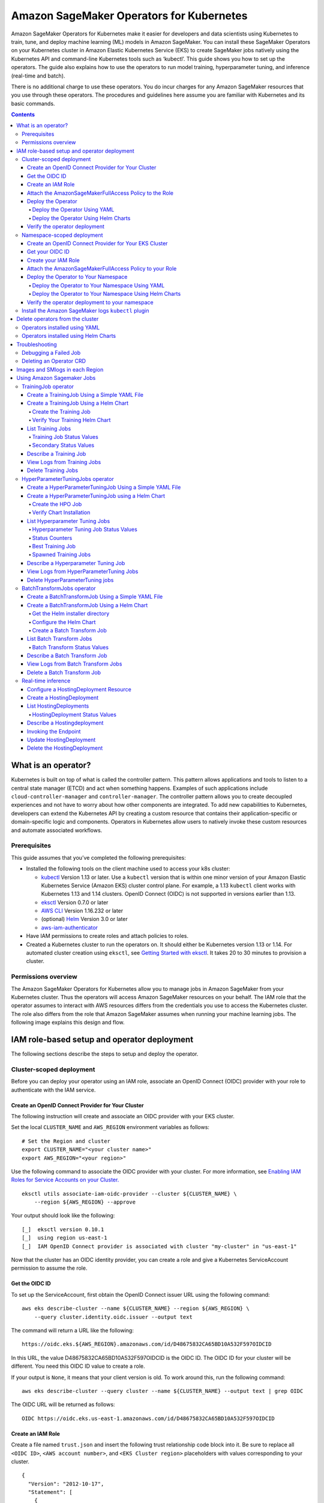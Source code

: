 #########################################
Amazon SageMaker Operators for Kubernetes
#########################################



Amazon SageMaker Operators for Kubernetes make it easier for developers and data scientists using Kubernetes to train, tune, and deploy machine learning (ML) models in Amazon SageMaker. You can install these SageMaker Operators on your Kubernetes cluster in Amazon Elastic Kubernetes Service (EKS) to create SageMaker jobs natively using the Kubernetes API and command-line Kubernetes tools such as ‘kubectl’. This guide shows you how to set up the operators. The guide also explains how to use the operators to run model training, hyperparameter tuning, and inference (real-time and batch).

There is no additional charge to use these operators. You do incur charges
for any Amazon SageMaker resources that you use through these operators. The procedures and guidelines here assume you are familiar with Kubernetes and its basic commands.


.. contents::

What is an operator?
--------------------

Kubernetes is built on top of what is called the controller pattern.
This pattern allows applications and tools to listen to a central state
manager (ETCD) and act when something happens. Examples of such
applications
include \ ``cloud-controller-manager`` and \ ``controller-manager``.
The controller pattern allows you to create decoupled experiences and not
have to worry about how other components are integrated. To add new capabilities to Kubernetes, developers can extend the Kubernetes API by creating a custom resource that contains their application-specific or domain-specific logic and components. Operators in Kubernetes allow users to natively invoke these custom resources and automate associated workflows.

Prerequisites
~~~~~~~~~~~~~

This guide assumes that you’ve
completed the following prerequisites:

-  Installed the following tools on the client machine used to access your k8s cluster:

   -  `kubectl <https://docs.aws.amazon.com/eks/latest/userguide/install-kubectl.html>`__
      Version 1.13 or later. Use a \ ``kubectl`` version that is within
      one minor version of your Amazon Elastic Kubernetes Service
      (Amazon EKS) cluster control plane. For example, a
      1.13 \ ``kubectl`` client works with Kubernetes 1.13 and 1.14
      clusters. OpenID Connect (OIDC) is not supported in versions earlier than 1.13.

   -  `eksctl <https://github.com/weaveworks/eksctl>`__ Version 0.7.0 or
      later

   -  `AWS
      CLI <https://docs.aws.amazon.com/cli/latest/userguide/install-cliv1.html>`__ Version
      1.16.232 or later

   -  (optional) `Helm <https://helm.sh/docs/intro/install/>`__ Version
      3.0 or later

   -  `aws-iam-authenticator <https://docs.aws.amazon.com/eks/latest/userguide/install-aws-iam-authenticator.html>`__ 

-  Have IAM permissions to create roles and attach policies to roles.

-  Created a Kubernetes cluster to run the operators on. It should either be
   Kubernetes version 1.13 or 1.14. For automated cluster
   creation using \ ``eksctl``, see `Getting Started with eksctl <https://docs.aws.amazon.com/eks/latest/userguide/getting-started-eksctl.html>`__.
   It takes 20 to 30 minutes to provision a cluster.

Permissions overview
~~~~~~~~~~~~~~~~~~~~

The Amazon SageMaker Operators for Kubernetes allow you to manage jobs
in Amazon SageMaker from your Kubernetes cluster. Thus the operators
will access Amazon SageMaker resources on your behalf. The
IAM role that the operator assumes to interact with AWS resources differs
from the credentials you use to access the Kubernetes cluster. The
role also differs from the role that Amazon SageMaker assumes when running your machine learning
jobs. The following image explains this design and flow.

.. image:: ./amazon_sagemaker_operators_for_kubernetes_authentication.png

IAM role-based setup and operator deployment
--------------------------------------------

The following sections describe the steps to setup and deploy the
operator.

Cluster-scoped deployment
~~~~~~~~~~~~~~~~~~~~~~~~~

Before you can deploy your operator using an IAM role, associate an OpenID Connect (OIDC) provider with your role to
authenticate with the IAM service.

Create an OpenID Connect Provider for Your Cluster
^^^^^^^^^^^^^^^^^^^^^^^^^^^^^^^^^^^^^^^^^^^^^^^^^^

The following instruction will create and associate an OIDC provider
with your EKS cluster.

Set the local ``CLUSTER_NAME`` and \ ``AWS_REGION`` environment
variables as follows:

::

    # Set the Region and cluster
    export CLUSTER_NAME="<your cluster name>"
    export AWS_REGION="<your region>"

Use the following command to associate the OIDC provider with your
cluster. For more information, see \ `Enabling IAM Roles for Service
Accounts on your
Cluster. <https://docs.aws.amazon.com/eks/latest/userguide/enable-iam-roles-for-service-accounts.html>`__

::

    eksctl utils associate-iam-oidc-provider --cluster ${CLUSTER_NAME} \
        --region ${AWS_REGION} --approve

Your output should look like the following:

::

    [_]  eksctl version 0.10.1
    [_]  using region us-east-1
    [_]  IAM OpenID Connect provider is associated with cluster "my-cluster" in "us-east-1"

Now that the cluster has an OIDC identity provider, you can create a
role and give a Kubernetes ServiceAccount permission to assume the role.

Get the OIDC ID
^^^^^^^^^^^^^^^

To set up the ServiceAccount, first obtain the OpenID Connect issuer URL
using the following command:

::

    aws eks describe-cluster --name ${CLUSTER_NAME} --region ${AWS_REGION} \
        --query cluster.identity.oidc.issuer --output text

The command will return a URL like the following:

::

    https://oidc.eks.${AWS_REGION}.amazonaws.com/id/D48675832CA65BD10A532F597OIDCID

In this URL, the value D48675832CA65BD10A532F597OIDCID is the OIDC ID.
The OIDC ID for your cluster will be different. You need this OIDC ID
value to create a role.

If your output is \ ``None``, it means that your client version is old.
To work around this, run the following command: 

::

    aws eks describe-cluster --query cluster --name ${CLUSTER_NAME} --output text | grep OIDC

The OIDC URL will be returned as follows:

::

    OIDC https://oidc.eks.us-east-1.amazonaws.com/id/D48675832CA65BD10A532F597OIDCID

Create an IAM Role 
^^^^^^^^^^^^^^^^^^^

Create a file named \ ``trust.json``  and insert the following trust
relationship code block into it. Be sure to replace all \ ``<OIDC ID>``, \ ``<AWS account number>``, and \ ``<EKS Cluster region>`` placeholders with values corresponding to your cluster.

::

    {
      "Version": "2012-10-17",
      "Statement": [
        {
          "Effect": "Allow",
          "Principal": {
            "Federated": "arn:aws:iam::<AWS account number>:oidc-provider/oidc.eks.<EKS Cluster region>.amazonaws.com/id/<OIDC ID>"
          },
          "Action": "sts:AssumeRoleWithWebIdentity",
          "Condition": {
            "StringEquals": {
              "oidc.eks.<EKS Cluster region>.amazonaws.com/id/<OIDC ID>:aud": "sts.amazonaws.com",
              "oidc.eks.<EKS Cluster region>.amazonaws.com/id/<OIDC ID>:sub": "system:serviceaccount:sagemaker-k8s-operator-system:sagemaker-k8s-operator-default"
            }
          }
        }
      ]
    }

Run the following command to create a role with the trust
relationship defined in \ ``trust.json``. This role enables the
Amazon EKS cluster to get and refresh credentials from IAM.

::

    aws iam create-role --role-name <role name> --assume-role-policy-document file://trust.json --output=text

Your output should look like the following:

::

    ROLE    arn:aws:iam::123456789012:role/my-role 2019-11-22T21:46:10Z    /       ABCDEFSFODNN7EXAMPLE   my-role
    ASSUMEROLEPOLICYDOCUMENT        2012-10-17
    STATEMENT       sts:AssumeRoleWithWebIdentity   Allow
    STRINGEQUALS    sts.amazonaws.com       system:serviceaccount:sagemaker-k8s-operator-system:sagemaker-k8s-operator-default
    PRINCIPAL       arn:aws:iam::123456789012:oidc-provider/oidc.eks.us-east-1.amazonaws.com/id/

Take note of \ ``ROLE ARN``, you pass this value to your
operator. 

Attach the AmazonSageMakerFullAccess Policy to the Role
^^^^^^^^^^^^^^^^^^^^^^^^^^^^^^^^^^^^^^^^^^^^^^^^^^^^^^^

To give the role access to Amazon SageMaker, attach
the \ `AmazonSageMakerFullAccess <https://console.aws.amazon.com/iam/home?#/policies/arn:aws:iam::aws:policy/AmazonSageMakerFullAccess>`__ policy.
If you want to limit permissions to the operator, you can create your
own custom policy and attach it.

To attach AmazonSageMakerFullAccess, run the following command:

::

    aws iam attach-role-policy --role-name <role name>  --policy-arn arn:aws:iam::aws:policy/AmazonSageMakerFullAccess

The Kubernetes
ServiceAccount \ ``sagemaker-k8s-operator-default`` should
have \ ``AmazonSageMakerFullAccess`` permissions. Confirm this when you
install the operator.

Deploy the Operator
^^^^^^^^^^^^^^^^^^^

When deploying your operator, you can use either a YAML file or Helm
charts. 

Deploy the Operator Using YAML
''''''''''''''''''''''''''''''

This is the simplest way to deploy your operators. The process is as
follows: 

-  Download the installer script using the following command:

   ::

       wget https://raw.githubusercontent.com/aws/amazon-sagemaker-operator-for-k8s/master/release/rolebased/installer.yaml

-  Edit the \ ``installer.yaml`` file to
   replace \ ``eks.amazonaws.com/role-arn``. Replace the ARN here with
   the Amazon Resource Name (ARN) for the OIDC-based role you’ve created. 

-  Use the following command to deploy the cluster:  

   ::

       kubectl apply -f installer.yaml

Deploy the Operator Using Helm Charts
'''''''''''''''''''''''''''''''''''''

Use the provided Helm Chart to install
the operator.


Clone the Helm installer directory using the following command:

::

    git clone https://github.com/aws/amazon-sagemaker-operator-for-k8s.git

Navigate to the
``amazon-sagemaker-operator-for-k8s/hack/charts/installer`` folder. Edit
the \ ``rolebased/values.yaml`` file, which includes high-level parameters for the
Chart. Replace the role ARN here with the Amazon Resource Name (ARN) for the OIDC-based role you’ve
created. 

Install the Helm Chart using the following command:

::

    kubectl create namespace sagemaker-k8s-operator-system
    helm install --namespace sagemaker-k8s-operator-system sagemaker-operator rolebased/


.. warning::
    If you decide to install the operator into a namespace other than the one specified above,
    you will need to adjust the namespace defined in the IAM role ``trust.json`` file to match.

After a moment, the chart will be installed with a randomly generated
name. Verify that the installation succeeded by running the following
command:

::

    helm ls

Your output should look like the following:

::

    NAME                    NAMESPACE                       REVISION        UPDATED                                 STATUS          CHART                           APP VERSION
    sagemaker-operator      sagemaker-k8s-operator-system   1               2019-11-20 23:14:59.6777082 +0000 UTC   deployed        sagemaker-k8s-operator-0.1.0


Verify the operator deployment
^^^^^^^^^^^^^^^^^^^^^^^^^^^^^^
You should be able to see the Amazon SageMaker Custom Resource
Definitions (CRDs) for each operator deployed to your cluster by running
the following command: 

::

    kubectl get crd | grep sagemaker

Your output should look like the following:

::

    batchtransformjobs.sagemaker.aws.amazon.com         2019-11-20T17:12:34Z
    endpointconfigs.sagemaker.aws.amazon.com            2019-11-20T17:12:34Z
    hostingdeployments.sagemaker.aws.amazon.com         2019-11-20T17:12:34Z
    hyperparametertuningjobs.sagemaker.aws.amazon.com   2019-11-20T17:12:34Z
    models.sagemaker.aws.amazon.com                     2019-11-20T17:12:34Z
    trainingjobs.sagemaker.aws.amazon.com               2019-11-20T17:12:34Z

Ensure that the operator pod is running successfully. Use the following
command to list all pods:

::

    kubectl -n sagemaker-k8s-operator-system get pods

You should see a pod
named \ ``sagemaker-k8s-operator-controller-manager-*****`` in the
namespace \ ``sagemaker-k8s-operator-system``  as follows:

::

    NAME                                                         READY   STATUS    RESTARTS   AGE
    sagemaker-k8s-operator-controller-manager-12345678-r8abc     2/2     Running   0          23s

​

Namespace-scoped deployment
~~~~~~~~~~~~~~~~~~~~~~~~~~~

You have the option to install your operator within the scope of an individual Kubernetes namespace. In this mode, the controller will only monitor and reconcile resources with Amazon SageMaker if the resources are created within that namespace. This allows for finer grained control over which controller is managing which resources. This is useful for deploying to multiple AWS accounts or controlling which users have access to particular jobs.

This guide outlines how to install an operator into a particular, predefined namespace. To deploy a controller into a second namespace, follow the guide from beginning to end and change out the namespace in each step.




Create an OpenID Connect Provider for Your EKS Cluster
^^^^^^^^^^^^^^^^^^^^^^^^^^^^^^^^^^^^^^^^^^^^^^^^^^^^^^

The following instruction will create and associate an OIDC provider
with your EKS cluster.

Set the local ``CLUSTER_NAME`` and \ ``AWS_REGION`` environment
variables as follows:

::

    # Set the Region and cluster
    export CLUSTER_NAME="<your cluster name>"
    export AWS_REGION="<your region>"

Use the following command to associate the OIDC provider with your
cluster. For more information, see \ `Enabling IAM Roles for Service
Accounts on your
Cluster. <https://docs.aws.amazon.com/eks/latest/userguide/enable-iam-roles-for-service-accounts.html>`__

::

    eksctl utils associate-iam-oidc-provider --cluster ${CLUSTER_NAME} \
        --region ${AWS_REGION} --approve

Your output should look like the following:

::

    [_]  eksctl version 0.10.1
    [_]  using region us-east-1
    [_]  IAM OpenID Connect provider is associated with cluster "my-cluster" in "us-east-1"

Now that the cluster has an OIDC identity provider, you can create a
role and give a Kubernetes ServiceAccount permission to assume the role.

Get your OIDC ID
^^^^^^^^^^^^^^^^

To set up the ServiceAccount, first obtain the OpenID Connect issuer URL
using the following command:

::

    aws eks describe-cluster --name ${CLUSTER_NAME} --region ${AWS_REGION} \
        --query cluster.identity.oidc.issuer --output text

The command will return a URL like the following:

::

    https://oidc.eks.${AWS_REGION}.amazonaws.com/id/D48675832CA65BD10A532F597OIDCID

In this URL, the value D48675832CA65BD10A532F597OIDCID is the OIDC ID.
The OIDC ID for your cluster will be different. You need this OIDC ID
value to create a role.

If your output is \ ``None``, it means that your client version is old.
To work around this, run the following command: 

::

    aws eks describe-cluster --query cluster --name ${CLUSTER_NAME} --output text | grep OIDC

The OIDC URL will be returned as follows:

::

    OIDC https://oidc.eks.us-east-1.amazonaws.com/id/D48675832CA65BD10A532F597OIDCID

Create your IAM Role 
^^^^^^^^^^^^^^^^^^^^

Create a file named \ ``trust.json``  and insert the following trust
relationship code block into it. Be sure to replace all \ ``<OIDC ID>``, \ ``<AWS account number>``, \ ``<EKS Cluster region>``, and \ ``<Namespace>`` placeholders with values corresponding to your cluster.

::

    {
      "Version": "2012-10-17",
      "Statement": [
        {
          "Effect": "Allow",
          "Principal": {             
            "Federated": "arn:aws:iam::<AWS account number>:oidc-provider/oidc.eks.<EKS Cluster region>.amazonaws.com/id/<OIDC ID>"
          },
          "Action": "sts:AssumeRoleWithWebIdentity",
          "Condition": {
            "StringEquals": {
              "oidc.eks.<EKS Cluster region>.amazonaws.com/id/<OIDC ID>:aud": "sts.amazonaws.com",
              "oidc.eks.<EKS Cluster region>.amazonaws.com/id/<OIDC ID>:sub": "system:serviceaccount:<Namespace>:sagemaker-k8s-operator-default"
            }
          }
        }
      ]
    }

Run the following command to create a role with the trust
relationship defined in \ ``trust.json``. This role enables the
Amazon EKS cluster to get and refresh credentials from IAM.

::

    aws iam create-role --role-name <role name> --assume-role-policy-document file://trust.json --output=text

Your output should look like the following:

::

    ROLE    arn:aws:iam::123456789012:role/my-role 2019-11-22T21:46:10Z    /       ABCDEFSFODNN7EXAMPLE   my-role
    ASSUMEROLEPOLICYDOCUMENT        2012-10-17
    STATEMENT       sts:AssumeRoleWithWebIdentity   Allow
    STRINGEQUALS    sts.amazonaws.com       system:serviceaccount:my-namespace:sagemaker-k8s-operator-default
    PRINCIPAL       arn:aws:iam::123456789012:oidc-provider/oidc.eks.us-east-1.amazonaws.com/id/

Take note of \ ``ROLE ARN``, you pass this value to your
operator. 

Attach the AmazonSageMakerFullAccess Policy to your Role
^^^^^^^^^^^^^^^^^^^^^^^^^^^^^^^^^^^^^^^^^^^^^^^^^^^^^^^^

To give the role access to Amazon SageMaker, attach
the \ `AmazonSageMakerFullAccess <https://console.aws.amazon.com/iam/home?#/policies/arn:aws:iam::aws:policy/AmazonSageMakerFullAccess>`__ policy.
If you want to limit permissions to the operator, you can create your
own custom policy and attach it.

To attach AmazonSageMakerFullAccess, run the following command:

::

    aws iam attach-role-policy --role-name <role name>  --policy-arn arn:aws:iam::aws:policy/AmazonSageMakerFullAccess

The Kubernetes
ServiceAccount \ ``sagemaker-k8s-operator-default`` should
have \ ``AmazonSageMakerFullAccess`` permissions. Confirm this when you
install the operator.

Deploy the Operator to Your Namespace
^^^^^^^^^^^^^^^^^^^^^^^^^^^^^^^^^^^^^

When deploying your operator, you can use either a YAML file or Helm
charts. 

Deploy the Operator to Your Namespace Using YAML
''''''''''''''''''''''''''''''''''''''''''''''''

There are two parts to deploying an operator within the scope of a namespace. The first is the set of CRDs that are installed at a cluster level. These resource definitions only need to be installed once per Kubernetes cluster. The second part is the operator permissions and deployment itself.

If you have not already installed the CRDs into the cluster, apply the CRD installer YAML using the following command:

::

    kubectl apply -f https://raw.githubusercontent.com/aws/amazon-sagemaker-operator-for-k8s/master/release/rolebased/namespaced/crd.yaml
    
To install the operator onto the cluster:

-  Download the operator installer YAML using the following command:

   ::

       wget https://raw.githubusercontent.com/aws/amazon-sagemaker-operator-for-k8s/master/release/rolebased/namespaced/operator.yaml

- Update the installer YAML to place the resources into your specified namespace using the following command:

   ::
   
       sed -i -e 's/PLACEHOLDER-NAMESPACE/<YOUR NAMESPACE>/g' operator.yaml

-  Edit the \ ``operator.yaml`` file to
   place resources into your \ ``eks.amazonaws.com/role-arn``. Replace the ARN here with
   the Amazon Resource Name (ARN) for the OIDC-based role you’ve created. 

-  Use the following command to deploy the cluster:  

   ::

       kubectl apply -f operator.yaml

Deploy the Operator to Your Namespace Using Helm Charts
'''''''''''''''''''''''''''''''''''''''''''''''''''''''

There are two parts needed to deploy an operator within the scope of a namespace. The first is the set of CRDs that are installed at a cluster level. These resource definitions only need to be installed once per Kubernetes cluster. The second part is the operator permissions and deployment itself. When using helm charts you will have to first create the namespace using kubectl.


Clone the Helm installer directory using the following command:

::

    git clone https://github.com/aws/amazon-sagemaker-operator-for-k8s.git

Navigate to the
``amazon-sagemaker-operator-for-k8s/hack/charts/installer/namespaced`` folder. Edit
the \ ``rolebased/values.yaml`` file, which includes high-level parameters for the
Chart. Replace the role ARN here with the Amazon Resource Name (ARN) for the OIDC-based role you’ve
created. 

Install the Helm Chart using the following command:

::

    helm install crds crd_chart/


Create the required namespace and install the operator using the following command:

::

    kubectl create namespace <namespace>
    helm install --n <namespace> op operator_chart/


After a moment, the chart will be installed with a randomly generated
name. Verify that the installation succeeded by running the following
command:

::

    helm ls

Your output should look like the following:

::

    NAME                    NAMESPACE                       REVISION        UPDATED                                 STATUS          CHART                           APP VERSION
    sagemaker-operator      sagemaker-k8s-operator-system   1               2019-11-20 23:14:59.6777082 +0000 UTC   deployed        sagemaker-k8s-operator-0.1.0


Verify the operator deployment to your namespace
^^^^^^^^^^^^^^^^^^^^^^^^^^^^^^^^^^^^^^^^^^^^^^^^
You should be able to see the Amazon SageMaker Custom Resource
Definitions (CRDs) for each operator deployed to your cluster by running
the following command: 

::

    kubectl get crd | grep sagemaker

Your output should look like the following:

::

    batchtransformjobs.sagemaker.aws.amazon.com         2019-11-20T17:12:34Z
    endpointconfigs.sagemaker.aws.amazon.com            2019-11-20T17:12:34Z
    hostingdeployments.sagemaker.aws.amazon.com         2019-11-20T17:12:34Z
    hyperparametertuningjobs.sagemaker.aws.amazon.com   2019-11-20T17:12:34Z
    models.sagemaker.aws.amazon.com                     2019-11-20T17:12:34Z
    trainingjobs.sagemaker.aws.amazon.com               2019-11-20T17:12:34Z

Ensure that the operator pod is running successfully. Use the following
command to list all pods:

::

    kubectl -n sagemaker-k8s-operator-system get pods

You should see a pod
named \ ``sagemaker-k8s-operator-controller-manager-*****`` in the
namespace \ ``sagemaker-k8s-operator-system``  as follows:

::

    NAME                                                         READY   STATUS    RESTARTS   AGE
    sagemaker-k8s-operator-controller-manager-12345678-r8abc     2/2     Running   0          23s

​

Install the Amazon SageMaker logs \ ``kubectl`` plugin
~~~~~~~~~~~~~~~~~~~~~~~~~~~~~~~~~~~~~~~~~~~~~~~~~~~~~~

As part of the Amazon SageMaker Operators for Kubernetes, you can use
the \ ``smlogs`` `plugin <https://kubernetes.io/docs/tasks/extend-kubectl/kubectl-plugins/>`__ for ``kubectl`` .
This enables Amazon SageMaker CloudWatch logs to be streamed
with \ ``kubectl``. \ ``kubectl``\ must be installed onto
your `PATH <http://www.linfo.org/path_env_var.html>`__. The
following commands place the binary in
the \ ``sagemaker-k8s-bin`` directory in your home directory, and add
that directory to your \ ``PATH``.

::

    export os="linux"

    wget https://amazon-sagemaker-operator-for-k8s-us-east-1.s3.amazonaws.com/kubectl-smlogs-plugin/v1/${os}.amd64.tar.gz
    tar xvzf ${os}.amd64.tar.gz

    # Move binaries to a directory in your homedir.
    mkdir ~/sagemaker-k8s-bin
    cp ./kubectl-smlogs.${os}.amd64/kubectl-smlogs ~/sagemaker-k8s-bin/.

    # This line will add the binaries to your PATH in your .bashrc. 

    echo 'export PATH=$PATH:~/sagemaker-k8s-bin' >> ~/.bashrc

    # Source your .bashrc to update environment variables:
    source ~/.bashrc

Use the following command to verify that the \ ``kubectl`` plugin is
installed correctly:

::

    kubectl smlogs

If the \ ``kubectl`` plugin is installed correctly, your output should
look like the following:

::

    View Amazon SageMaker logs via Kubernetes

    Usage:
      smlogs [command]

    Aliases:
      smlogs, SMLogs, Smlogs

    Available Commands:
      BatchTransformJob       View BatchTransformJob logs via Kubernetes
      TrainingJob             View TrainingJob logs via Kubernetes
      help                    Help about any command

    Flags:
      -h, --help   help for smlogs

    Use "smlogs [command] --help" for more information about a command.


Delete operators from the cluster 
----------------------------------

Operators installed using YAML
~~~~~~~~~~~~~~~~~~~~~~~~~~~~~~

To uninstall the operator from your cluster, make sure that all
Amazon SageMaker resources have been deleted from the cluster. Failure
to do so will cause the operator delete operation to hang. Once you have
deleted all Amazon SageMaker jobs, use \ ``kubectl`` to
delete the operator from the cluster. Run the following commands to stop
all jobs and delete the operator from the cluster:

::

    # Delete all Amazon SageMaker jobs from Kubernetes
    kubectl delete --all --all-namespaces hyperparametertuningjob.sagemaker.aws.amazon.com
    kubectl delete --all --all-namespaces trainingjobs.sagemaker.aws.amazon.com
    kubectl delete --all --all-namespaces batchtransformjob.sagemaker.aws.amazon.com
    kubectl delete --all --all-namespaces hostingdeployment.sagemaker.aws.amazon.com

    # Delete the operator and its resources
    kubectl delete -f /installer.yaml

You should see output like the following:

::

    $ kubectl delete --all --all-namespaces trainingjobs.sagemaker.aws.amazon.com
    trainingjobs.sagemaker.aws.amazon.com "xgboost-mnist-from-for-s3" deleted

    $ kubectl delete --all --all-namespaces hyperparametertuningjob.sagemaker.aws.amazon.com
    hyperparametertuningjob.sagemaker.aws.amazon.com "xgboost-mnist-hpo" deleted

    $ kubectl delete --all --all-namespaces batchtransformjob.sagemaker.aws.amazon.com
    batchtransformjob.sagemaker.aws.amazon.com "xgboost-mnist" deleted

    $ kubectl delete --all --all-namespaces hostingdeployment.sagemaker.aws.amazon.com
    hostingdeployment.sagemaker.aws.amazon.com "host-xgboost" deleted

    $ kubectl delete -f raw-yaml/installer.yaml
    namespace "sagemaker-k8s-operator-system" deleted
    customresourcedefinition.apiextensions.k8s.io "batchtransformjobs.sagemaker.aws.amazon.com" deleted
    customresourcedefinition.apiextensions.k8s.io "endpointconfigs.sagemaker.aws.amazon.com" deleted
    customresourcedefinition.apiextensions.k8s.io "hostingdeployments.sagemaker.aws.amazon.com" deleted
    customresourcedefinition.apiextensions.k8s.io "hyperparametertuningjobs.sagemaker.aws.amazon.com" deleted
    customresourcedefinition.apiextensions.k8s.io "models.sagemaker.aws.amazon.com" deleted
    customresourcedefinition.apiextensions.k8s.io "trainingjobs.sagemaker.aws.amazon.com" deleted
    role.rbac.authorization.k8s.io "sagemaker-k8s-operator-leader-election-role" deleted
    clusterrole.rbac.authorization.k8s.io "sagemaker-k8s-operator-manager-role" deleted
    clusterrole.rbac.authorization.k8s.io "sagemaker-k8s-operator-proxy-role" deleted
    rolebinding.rbac.authorization.k8s.io "sagemaker-k8s-operator-leader-election-rolebinding" deleted
    clusterrolebinding.rbac.authorization.k8s.io "sagemaker-k8s-operator-manager-rolebinding" deleted
    clusterrolebinding.rbac.authorization.k8s.io "sagemaker-k8s-operator-proxy-rolebinding" deleted
    service "sagemaker-k8s-operator-controller-manager-metrics-service" deleted
    deployment.apps "sagemaker-k8s-operator-controller-manager" deleted
    secrets "sagemaker-k8s-operator-abcde" deleted

Operators installed using Helm Charts
~~~~~~~~~~~~~~~~~~~~~~~~~~~~~~~~~~~~~

To delete the operator CRDs, first delete all the running jobs. Then
delete the helm chart that was used to deploy the operators using the
following commands: 

::

    # get the helm charts 
    $ helm ls

    # delete the charts
    $ helm delete <chart name>

​

Troubleshooting
---------------

Debugging a Failed Job
~~~~~~~~~~~~~~~~~~~~~~

Check the job status by running:

::

    kubectl get <CRD Type> <job name>

If the job was created in Amazon SageMaker, you can use the following
command to see the \ ``STATUS`` and the ``SageMaker Job Name``: 

::

    kubectl get <crd type> <job name>

-  You can use \ ``smlogs`` to find the cause of the issue using the
   following command: 

   ::

       kubectl smlogs <crd type> <job name>

-  You can also use the \ ``describe`` command to get more details about
   the job using the following command.The output will have
   an \ ``additional`` field that will have more information about the
   status of the job.

   ::

       kubectl describe <crd type> <job name>

If the job was not created in Amazon SageMaker, then use the logs of the
operator’s pod to find the cause of the issue as follows:

::

    $ kubectl get pods -A | grep sagemaker
    # Output: 
    sagemaker-k8s-operator-system   sagemaker-k8s-operator-controller-manager-5cd7df4d74-wh22z   2/2     Running   0          3h33m

    $ kubectl logs -p <pod name> -c manager -n sagemaker-k8s-operator-system

Deleting an Operator CRD
~~~~~~~~~~~~~~~~~~~~~~~~

If deleting a job is stuck, check if the operator is running. If the
operator is not running, then you will have to delete the finalizer
using the following steps:

-  In a new terminal, open the job in an editor using ``kubectl edit``
   as follows: 

   ::

       $ kubectl edit <crd type> <job name>

       # for example for the batchtransformjob xgboost-mnist
       $ kubectl edit batchtransformjobs xgboost-mnist 

-  Edit the job to delete the finalizer by removing the following two
   lines from the file. Save the file and the job should immediately get
   deleted/updated. 

   ::

         finalizers:
         - sagemaker-operator-finalizer

Images and SMlogs in each Region
--------------------------------

The following table lists the available operator images and SMLogs in
each region.

+-------------+---------------------------------------------------------------------------------------------+------------------------------------------------------------------------------------------------------------------------+
| Region      | Controller Image                                                                            | Linux SMLogs                                                                                                           |
+=============+=============================================================================================+========================================================================================================================+
| us-east-1   | ``957583890962.dkr.ecr.us-east-1.amazonaws.com/amazon-sagemaker-operator-for-k8s:v1``       | https://amazon-sagemaker-operator-for-k8s-us-east-1.s3.amazonaws.com/kubectl-smlogs-plugin/v1/linux.amd64.tar.gz       |
+-------------+---------------------------------------------------------------------------------------------+------------------------------------------------------------------------------------------------------------------------+
| us-east-2   | ``922499468684.dkr.ecr.us-east-2.amazonaws.com/amazon-sagemaker-operator-for-k8s:v1``       | https://amazon-sagemaker-operator-for-k8s-us-east-2.s3.amazonaws.com/kubectl-smlogs-plugin/v1/linux.amd64.tar.gz       |
+-------------+---------------------------------------------------------------------------------------------+------------------------------------------------------------------------------------------------------------------------+
| us-west-2   | ``640106867763.dkr.ecr.us-west-2.amazonaws.com/amazon-sagemaker-operator-for-k8s:v1``       | https://amazon-sagemaker-operator-for-k8s-us-west-2.s3.amazonaws.com/kubectl-smlogs-plugin/v1/linux.amd64.tar.gz       |
+-------------+---------------------------------------------------------------------------------------------+------------------------------------------------------------------------------------------------------------------------+
| eu-west-1   | ``613661167059.dkr.ecr.eu-west-1.amazonaws.com/amazon-sagemaker-operator-for-k8s:v1``       | https://amazon-sagemaker-operator-for-k8s-eu-west-1.s3.amazonaws.com/kubectl-smlogs-plugin/v1/linux.amd64.tar.gz       |
+-------------+---------------------------------------------------------------------------------------------+------------------------------------------------------------------------------------------------------------------------+


Using Amazon Sagemaker Jobs
---------------------------

To run a job using the Amazon Sagemaker Operators for Kubernetes, you can either apply
a YAML file or use the supplied Helm charts.

All operator sample jobs in the following tutorials use sample data
taken from a public MNIST dataset. In order to run these samples, download the dataset into your S3 bucket. You can find
the dataset in \ `Download the MNIST
Dataset. <https://docs.aws.amazon.com/sagemaker/latest/dg/ex1-preprocess-data-pull-data.html>`__

.. contents::

TrainingJob operator
~~~~~~~~~~~~~~~~~~~~

Training job operators reconcile your specified training job spec to
Amazon SageMaker by launching it for you in Amazon SageMaker. You can
learn more about Amazon SageMaker training jobs in the Amazon
SageMaker \ `CreateTrainingJob API
documentation <https://docs.aws.amazon.com/sagemaker/latest/dg/API_CreateTrainingJob.html>`__.

Create a TrainingJob Using a Simple YAML File
^^^^^^^^^^^^^^^^^^^^^^^^^^^^^^^^^^^^^^^^^^^^^

Download the sample YAML file for training using the following command: 

::

    wget https://raw.githubusercontent.com/aws/amazon-sagemaker-operator-for-k8s/master/samples/xgboost-mnist-trainingjob.yaml

Edit the ``xgboost-mnist-trainingjob.yaml`` file to replace the ``roleArn`` parameter with your ``<sagemaker-execution-role>``, and ``outputPath`` with your S3 bucket that the Amazon SageMaker
execution role has write access to. The ``roleArn`` must have permissions so that Amazon SageMaker
can access Amazon S3, Amazon CloudWatch, and other services on your 
behalf. For more information on creating an Amazon SageMaker
ExecutionRole, see `Amazon SageMaker
Roles <https://docs.aws.amazon.com/sagemaker/latest/dg/sagemaker-roles.html#sagemaker-roles-createtrainingjob-perms>`__.
Apply the YAML file using the
following command:

::

    kubectl apply -f xgboost-mnist-trainingjob.yaml

Create a TrainingJob Using a Helm Chart
^^^^^^^^^^^^^^^^^^^^^^^^^^^^^^^^^^^^^^^

You can use Helm Charts to run TrainingJobs. 

Clone the github repo to get the source using the following command: 

::

    git clone https://github.com/aws/amazon-sagemaker-operator-for-k8s.git


Navigate to the
\ ``amazon-sagemaker-operator-for-k8s/hack/charts/training-jobs/`` folder
and edit the \ ``values.yaml`` file to replace values
like \ ``rolearn`` and ``outputpath`` with values that correspond to
your account. The RoleARN must have permissions so that Amazon SageMaker
can access Amazon S3, Amazon CloudWatch, and other services on your
behalf. For more information on creating an Amazon SageMaker
ExecutionRole, see \ `Amazon SageMaker
Roles <https://docs.aws.amazon.com/sagemaker/latest/dg/sagemaker-roles.html#sagemaker-roles-createtrainingjob-perms>`__.

Create the Training Job 
''''''''''''''''''''''''

With the roles and S3 buckets replaced with appropriate values
in \ ``values.yaml``, you can create a training job using the following
command:

::

    helm install . --generate-name

Your output should look like the following:

::

    NAME: chart-12345678
    LAST DEPLOYED: Wed Nov 20 23:35:49 2019
    NAMESPACE: default
    STATUS: deployed
    REVISION: 1
    TEST SUITE: None
    NOTES:
    Thanks for installing the sagemaker-k8s-trainingjob.

Verify Your Training Helm Chart
'''''''''''''''''''''''''''''''

To verify that the Helm Chart was created successfully, run:

::

    helm ls

Your output should look like the following:

::

    NAME                    NAMESPACE       REVISION        UPDATED                                 STATUS          CHART                           APP VERSION
    chart-12345678        default         1               2019-11-20 23:35:49.9136092 +0000 UTC   deployed        sagemaker-k8s-trainingjob-0.1.0
    rolebased-12345678    default         1               2019-11-20 23:14:59.6777082 +0000 UTC   deployed        sagemaker-k8s-operator-0.1.0

``helm install`` creates a \ ``TrainingJob`` k8s resource. The operator
launches the actual training job in Amazon SageMaker and updates
the \ ``TrainingJob`` k8s resource to reflect the status of the job in
Amazon SageMaker. You incur charges for Amazon SageMaker resources used
during the duration of your job. You do not incur any charges once your
job completes or stops.

**Note**: Amazon SageMaker does not allow you to update a running
training job. You cannot edit any parameter and re-apply the
file/config. Either change the metadata name or delete the existing job
and create a new one. Similar to existing training job operators like
TFJob in Kubeflow, \ ``update`` is not supported.

List Training Jobs
^^^^^^^^^^^^^^^^^^

Use the following command to list all jobs created using the k8s
operator:

::

    kubectl get TrainingJob

The output listing all jobs should look like the following:

::

    kubectl get trainingjobs
    NAME                        STATUS       SECONDARY-STATUS   CREATION-TIME          SAGEMAKER-JOB-NAME
    xgboost-mnist-from-for-s3   InProgress   Starting           2019-11-20T23:42:35Z   xgboost-mnist-from-for-s3-examplef11eab94e0ed4671d5a8f

A training job continues to be listed after the job has completed or
failed. You can remove a \ ``TrainingJob``  job from the list by
following the Delete a Training Job steps. Jobs that have completed or
stopped do not incur any charges for Amazon SageMaker resources. 

Training Job Status Values
''''''''''''''''''''''''''

The \ ``STATUS`` field can be one of the following values: 

-  ``Completed``

-  ``InProgress``

-  ``Failed``

-  ``Stopped``

-  ``Stopping``

These statuses come directly from the Amazon SageMaker official \ `API
documentation <https://docs.aws.amazon.com/sagemaker/latest/dg/API_DescribeTrainingJob.html#SageMaker-DescribeTrainingJob-response-TrainingJobStatus>`__.

In addition to the official Amazon SageMaker status, it is possible
for \ ``STATUS`` to be \ ``SynchronizingK8sJobWithSageMaker``. This
means that the operator has not yet processed the job.

Secondary Status Values
'''''''''''''''''''''''

The secondary statuses come directly from the Amazon SageMaker
official \ `API
documentation <https://docs.aws.amazon.com/sagemaker/latest/dg/API_DescribeTrainingJob.html#SageMaker-DescribeTrainingJob-response-SecondaryStatus>`__.
They contain more granular information about the status of the job.

Describe a Training Job
^^^^^^^^^^^^^^^^^^^^^^^

You can get more details about the training job by using
the \ ``describe`` kubectl verb. This is typically used for debugging a
problem or checking the parameters of a training job. To get information
about your training job, use the following command:

::

    kubectl describe trainingjob xgboost-mnist-from-for-s3

The output for your training job should look like the following:

::

    Name:         xgboost-mnist-from-for-s3
    Namespace:    default
    Labels:       <none>
    Annotations:  <none>
    API Version:  sagemaker.aws.amazon.com/v1
    Kind:         TrainingJob
    Metadata:
      Creation Timestamp:  2019-11-20T23:42:35Z
      Finalizers:
        sagemaker-operator-finalizer
      Generation:        2
      Resource Version:  23119
      Self Link:         /apis/sagemaker.aws.amazon.com/v1/namespaces/default/trainingjobs/xgboost-mnist-from-for-s3
      UID:               6d7uiui-0bef-11ea-b94e-0ed467example
    Spec:
      Algorithm Specification:
        Training Image:       8256416981234.dkr.ecr.us-east-2.amazonaws.com/xgboost:1
        Training Input Mode:  File
      Hyper Parameters:
        Name:   eta
        Value:  0.2
        Name:   gamma
        Value:  4
        Name:   max_depth
        Value:  5
        Name:   min_child_weight
        Value:  6
        Name:   num_class
        Value:  10
        Name:   num_round
        Value:  10
        Name:   objective
        Value:  multi:softmax
        Name:   silent
        Value:  0
      Input Data Config:
        Channel Name:      train
        Compression Type:  None
        Content Type:      text/csv
        Data Source:
          S 3 Data Source:
            S 3 Data Distribution Type:  FullyReplicated
            S 3 Data Type:               S3Prefix
            S 3 Uri:                     https://s3-us-east-2.amazonaws.com/my-bucket/sagemaker/xgboost-mnist/train/
        Channel Name:                    validation
        Compression Type:                None
        Content Type:                    text/csv
        Data Source:
          S 3 Data Source:
            S 3 Data Distribution Type:  FullyReplicated
            S 3 Data Type:               S3Prefix
            S 3 Uri:                     https://s3-us-east-2.amazonaws.com/my-bucket/sagemaker/xgboost-mnist/validation/
      Output Data Config:
        S 3 Output Path:  s3://my-bucket/sagemaker/xgboost-mnist/xgboost/
      Region:             us-east-2
      Resource Config:
        Instance Count:     1
        Instance Type:      ml.m4.xlarge
        Volume Size In GB:  5
      Role Arn:             arn:aws:iam::12345678910:role/service-role/AmazonSageMaker-ExecutionRole
      Stopping Condition:
        Max Runtime In Seconds:  86400
      Training Job Name:         xgboost-mnist-from-for-s3-6d7fa0af0bef11eab94e0example
    Status:
      Cloud Watch Log URL:           https://us-east-2.console.aws.amazon.com/cloudwatch/home?region=us-east-2#logStream:group=/aws/sagemaker/TrainingJobs;prefix=<example>;streamFilter=typeLogStreamPrefix
      Last Check Time:               2019-11-20T23:44:29Z
      Sage Maker Training Job Name:  xgboost-mnist-from-for-s3-6d7fa0af0bef11eab94eexample
      Secondary Status:              Downloading
      Training Job Status:           InProgress
    Events:                          <none>

View Logs from Training Jobs
^^^^^^^^^^^^^^^^^^^^^^^^^^^^

Use the following command to see the logs from the \ ``kmeans-mnist`` 
training job:

::

    kubectl smlogs trainingjob xgboost-mnist-from-for-s3

Your output will look similar to the following. The logs from instances
are ordered chronologically.

::

    "xgboost-mnist-from-for-s3" has SageMaker TrainingJobName "xgboost-mnist-from-for-s3-123456789" in region "us-east-2", status "InProgress" and secondary status "Starting"
    xgboost-mnist-from-for-s3-6d7fa0af0bef11eab94e0ed46example/algo-1-1574293123 2019-11-20 23:45:24.7 +0000 UTC Arguments: train
    xgboost-mnist-from-for-s3-6d7fa0af0bef11eab94e0ed46example/algo-1-1574293123 2019-11-20 23:45:24.7 +0000 UTC [2019-11-20:23:45:22:INFO] Running standalone xgboost training.
    xgboost-mnist-from-for-s3-6d7fa0af0bef11eab94e0ed46example/algo-1-1574293123 2019-11-20 23:45:24.7 +0000 UTC [2019-11-20:23:45:22:INFO] File size need to be processed in the node: 1122.95mb. Available memory size in the node: 8586.0mb
    xgboost-mnist-from-for-s3-6d7fa0af0bef11eab94e0ed46example/algo-1-1574293123 2019-11-20 23:45:24.7 +0000 UTC [2019-11-20:23:45:22:INFO] Determined delimiter of CSV input is ','
    xgboost-mnist-from-for-s3-6d7fa0af0bef11eab94e0ed46example/algo-1-1574293123 2019-11-20 23:45:24.7 +0000 UTC [23:45:22] S3DistributionType set as FullyReplicated

Delete Training Jobs
^^^^^^^^^^^^^^^^^^^^

Use the following command to stop a training job on Amazon SageMaker:

::

    kubectl delete trainingjob xgboost-mnist-from-for-s3

This command removes the Amazon SageMaker training job from k8s. This
command returns the following output:

::

    trainingjob.sagemaker.aws.amazon.com "xgboost-mnist-from-for-s3" deleted

If the job is still in progress on Amazon SageMaker, the job will stop.
You do not incur any charges for Amazon SageMaker resources after your
job stops or completes. 

**Note**: Amazon SageMaker does not delete training jobs. Stopped jobs
continue to show on the Amazon SageMaker console. The delete command
takes about 2 minutes to clean up the resources from Amazon SageMaker.

HyperParameterTuningJobs operator
~~~~~~~~~~~~~~~~~~~~~~~~~~~~~~~~~

Hyperparameter tuning job operators reconcile your
specified hyperparameter tuning job spec to Amazon SageMaker by
launching it in Amazon SageMaker. You can learn more about Amazon
SageMaker hyperparameter tuning jobs in the Amazon
SageMaker \ `CreateHyperParameterTuningJob API
documentation <https://docs.aws.amazon.com/sagemaker/latest/dg/API_CreateHyperParameterTuningJob.html>`__.

Create a HyperParameterTuningJob Using a Simple YAML File
^^^^^^^^^^^^^^^^^^^^^^^^^^^^^^^^^^^^^^^^^^^^^^^^^^^^^^^^^

Download the sample YAML file for the hyperparameter tuning job using
the following command: 

::

    wget https://raw.githubusercontent.com/aws/amazon-sagemaker-operator-for-k8s/master/samples/xgboost-mnist-hpo.yaml

Edit the \ ``xgboost-mnist-hpo.yaml`` file to replace
the \ ``roleArn`` parameter with your <sagemaker-execution-role>. For
HyperparameterTuningJob to succeed, you must also change
the \ ``s3InputPath``  and \ ``s3OutputPath`` to values that correspond
to your account. Apply the updates YAML file using the following
command:

::

    kubectl apply -f xgboost-mnist-hpo.yaml

Create a HyperParameterTuningJob using a Helm Chart
^^^^^^^^^^^^^^^^^^^^^^^^^^^^^^^^^^^^^^^^^^^^^^^^^^^

You can use Helm Charts to run HyperParameterTuningJobs.

Clone the github repo to get the source using the following command: 

::

    git clone https://github.com/aws/amazon-sagemaker-operator-for-k8s.git


Navigate to the
\ ``amazon-sagemaker-operator-for-k8s/hack/charts/hyperparameter-tuning-jobs/``
folder.

Edit the \ ``values.yaml`` file to replace the \ ``roleArn`` parameter
with your <sagemaker-execution-role>. For HyperparameterTuningJob to
succeed, you must also change the \ ``s3InputPath`` 
and \ ``s3OutputPath`` to values that correspond to your account. 

Create the HPO Job
''''''''''''''''''

With the roles and Amazon S3 paths replaced with appropriate values
in \ ``values.yaml``, you can create a hyperparameter tuning job using
the following command:

::

    helm install . --generate-name

Your output will look similar to the following:

::

    NAME: chart-1574292948
    LAST DEPLOYED: Wed Nov 20 23:35:49 2019
    NAMESPACE: default
    STATUS: deployed
    REVISION: 1
    TEST SUITE: None
    NOTES:
    Thanks for installing the sagemaker-k8s-hyperparametertuningjob.

Verify Chart Installation
'''''''''''''''''''''''''

To verify that the Helm Chart was created successfully, run the
following command:

::

    helm ls

Your output should look like the following:

::

    NAME                    NAMESPACE       REVISION        UPDATED  
    chart-1474292948        default         1               2019-11-20 23:35:49.9136092 +0000 UTC   deployed        sagemaker-k8s-hyperparametertuningjob-0.1.0                               STATUS          CHART                           APP VERSION
    chart-1574292948        default         1               2019-11-20 23:35:49.9136092 +0000 UTC   deployed        sagemaker-k8s-trainingjob-0.1.0
    rolebased-1574291698    default         1               2019-11-20 23:14:59.6777082 +0000 UTC   deployed        sagemaker-k8s-operator-0.1.0

``helm install`` creates a \ ``HyperParameterTuningJob`` k8s resource.
The operator launches the actual hyperparameter optimization job in
Amazon SageMaker and updates the \ ``HyperParameterTuningJob`` k8s
resource to reflect the status of the job in Amazon SageMaker. You incur
charges for Amazon SageMaker resources used during the duration of your
job. You do not incur any charges once your job completes or stops.

**Note**: Amazon SageMaker does not allow you to update a running
hyperparameter tuning job. You cannot edit any parameter and re-apply
the file/config. You must either change the metadata name or delete the
existing job and create a new one. Similar to existing training job
operators like TFJob in Kubeflow, \ ``update`` is not supported.

List Hyperparameter Tuning Jobs
^^^^^^^^^^^^^^^^^^^^^^^^^^^^^^^

Use the following command to list all jobs created using the k8s
operator:

::

    kubectl get hyperparametertuningjob 

Your output will look like the following:

::

    NAME         STATUS      CREATION-TIME          COMPLETED   INPROGRESS   ERRORS   STOPPED   BEST-TRAINING-JOB                               SAGEMAKER-JOB-NAME
    xgboost-mnist-hpo   Completed   2019-10-17T01:15:52Z   10          0            0        0         xgboostha92f5e3cf07b11e9bf6c06d6-009-4c7a123   xgboostha92f5e3cf07b11e9bf6c123

A hyper parameter tuning job will continue to be listed after the job
has completed or failed. You can remove a \ ``hyperparametertuningjob`` 
from the list by following the steps in Delete a Hyper Parameter Tuning
Job. Jobs that have completed or stopped do not incur any charges for
Amazon SageMaker resources. 

Hyperparameter Tuning Job Status Values
'''''''''''''''''''''''''''''''''''''''

The \ ``STATUS`` field can be one of the following values: 

-  ``Completed``

-  ``InProgress``

-  ``Failed``

-  ``Stopped``

-  ``Stopping``

These statuses come directly from the Amazon SageMaker official `API
documentation <https://docs.aws.amazon.com/sagemaker/latest/dg/API_DescribeHyperParameterTuningJob.html#SageMaker-DescribeHyperParameterTuningJob-response-HyperParameterTuningJobStatus>`__.

In addition to the official Amazon SageMaker status, it is possible
for \ ``STATUS`` to be \ ``SynchronizingK8sJobWithSageMaker``. This
means that the operator has not yet processed the job.

Status Counters
'''''''''''''''

The output has several counters,
like \ ``COMPLETED`` and ``INPROGRESS``. These represent how many
training jobs have completed and are in progress, respectively. For more
information about how these are determined,
see \ `TrainingJobStatusCounters <https://docs.aws.amazon.com/sagemaker/latest/dg/API_TrainingJobStatusCounters.html>`__ in
the Amazon SageMaker API documentation. 

Best Training Job
'''''''''''''''''

This column contains the name of the \ ``TrainingJob`` that best
optimized the selected metric.

To see a summary of the tuned hyperparameters, run:

::

    kubectl describe hyperparametertuningjob xgboost-mnist-hpo

To see detailed information about the \ ``TrainingJob``, run:

::

    kubectl describe trainingjobs <job name>


Spawned Training Jobs
'''''''''''''''''''''

You can also track all 10 training jobs in k8s launched by
``HyperparameterTuningJob`` by running the following command:

::

    kubectl get trainingjobs

Describe a Hyperparameter Tuning Job
^^^^^^^^^^^^^^^^^^^^^^^^^^^^^^^^^^^^

You can obtain debugging details using the \ ``describe`` kubectl verb
by running the following command. 

::

    kubectl describe hyperparametertuningjob xgboost-mnist-hpo

In addition to information about the tuning job, the Amazon SageMaker
Operator for Kubernetes also exposes the `best training
job <https://docs.aws.amazon.com/sagemaker/latest/dg/automatic-model-tuning-monitor.html#automatic-model-tuning-best-training-job>`__\  found
by the hyperparameter tuning job in the \ ``describe`` output as
follows:

::

    Name:         xgboost-mnist-hpo
    Namespace:    default
    Labels:       <none>
    Annotations:  kubectl.kubernetes.io/last-applied-configuration:
                    {"apiVersion":"sagemaker.aws.amazon.com/v1","kind":"HyperparameterTuningJob","metadata":{"annotations":{},"name":"xgboost-mnist-hpo","namespace":...
    API Version:  sagemaker.aws.amazon.com/v1
    Kind:         HyperparameterTuningJob
    Metadata:
      Creation Timestamp:  2019-10-17T01:15:52Z
      Finalizers:
        sagemaker-operator-finalizer
      Generation:        2
      Resource Version:  8167
      Self Link:         /apis/sagemaker.aws.amazon.com/v1/namespaces/default/hyperparametertuningjobs/xgboost-mnist-hpo
      UID:               a92f5e3c-f07b-11e9-bf6c-06d6f303uidu
    Spec:
      Hyper Parameter Tuning Job Config:
        Hyper Parameter Tuning Job Objective:
          Metric Name:  validation:error
          Type:         Minimize
        Parameter Ranges:
          Integer Parameter Ranges:
            Max Value:     20
            Min Value:     10
            Name:          num_round
            Scaling Type:  Linear
        Resource Limits:
          Max Number Of Training Jobs:     10
          Max Parallel Training Jobs:      10
        Strategy:                          Bayesian
        Training Job Early Stopping Type:  Off
      Hyper Parameter Tuning Job Name:     xgboostha92f5e3cf07b11e9bf6c06d6
      Region:                              us-east-2
      Training Job Definition:
        Algorithm Specification:
          Training Image:       12345678910.dkr.ecr.us-east-2.amazonaws.com/xgboost:1
          Training Input Mode:  File
        Input Data Config:
          Channel Name:  train
          Content Type:  text/csv
          Data Source:
            s3DataSource:
              s3DataDistributionType:  FullyReplicated
              s3DataType:              S3Prefix
              s3Uri:                   https://s3-us-east-2.amazonaws.com/my-bucket/sagemaker/xgboost-mnist/train/
          Channel Name:                validation
          Content Type:                text/csv
          Data Source:
            s3DataSource:
              s3DataDistributionType:  FullyReplicated
              s3DataType:              S3Prefix
              s3Uri:                   https://s3-us-east-2.amazonaws.com/my-bucket/sagemaker/xgboost-mnist/validation/
        Output Data Config:
          s3OutputPath:  https://s3-us-east-2.amazonaws.com/my-bucket/sagemaker/xgboost-mnist/xgboost
        Resource Config:
          Instance Count:     1
          Instance Type:      ml.m4.xlarge
          Volume Size In GB:  5
        Role Arn:             arn:aws:iam::123456789012:role/service-role/AmazonSageMaker-ExecutionRole
        Static Hyper Parameters:
          Name:   base_score
          Value:  0.5
          Name:   booster
          Value:  gbtree
          Name:   csv_weights
          Value:  0
          Name:   dsplit
          Value:  row
          Name:   grow_policy
          Value:  depthwise
          Name:   lambda_bias
          Value:  0.0
          Name:   max_bin
          Value:  256
          Name:   max_leaves
          Value:  0
          Name:   normalize_type
          Value:  tree
          Name:   objective
          Value:  reg:linear
          Name:   one_drop
          Value:  0
          Name:   prob_buffer_row
          Value:  1.0
          Name:   process_type
          Value:  default
          Name:   rate_drop
          Value:  0.0
          Name:   refresh_leaf
          Value:  1
          Name:   sample_type
          Value:  uniform
          Name:   scale_pos_weight
          Value:  1.0
          Name:   silent
          Value:  0
          Name:   sketch_eps
          Value:  0.03
          Name:   skip_drop
          Value:  0.0
          Name:   tree_method
          Value:  auto
          Name:   tweedie_variance_power
          Value:  1.5
        Stopping Condition:
          Max Runtime In Seconds:  86400
    Status:
      Best Training Job:
        Creation Time:  2019-10-17T01:16:14Z
        Final Hyper Parameter Tuning Job Objective Metric:
          Metric Name:        validation:error
          Value:              
        Objective Status:     Succeeded
        Training End Time:    2019-10-17T01:20:24Z
        Training Job Arn:     arn:aws:sagemaker:us-east-2:123456789012:training-job/xgboostha92f5e3cf07b11e9bf6c06d6-009-4sample
        Training Job Name:    xgboostha92f5e3cf07b11e9bf6c06d6-009-4c7a3059
        Training Job Status:  Completed
        Training Start Time:  2019-10-17T01:18:35Z
        Tuned Hyper Parameters:
          Name:                                    num_round
          Value:                                   18
      Hyper Parameter Tuning Job Status:           Completed
      Last Check Time:                             2019-10-17T01:21:01Z
      Sage Maker Hyper Parameter Tuning Job Name:  xgboostha92f5e3cf07b11e9bf6c06d6
      Training Job Status Counters:
        Completed:            10
        In Progress:          0
        Non Retryable Error:  0
        Retryable Error:      0
        Stopped:              0
        Total Error:          0
    Events:                   <none>

View Logs from HyperParameterTuning Jobs
^^^^^^^^^^^^^^^^^^^^^^^^^^^^^^^^^^^^^^^^

Hyperparameter tuning jobs do not have logs, but all training jobs
launched by them do have logs. These logs can be accessed as if they
were a normal training job. For more information, see View Logs from
Training Jobs.

Delete HyperParameterTuning jobs
^^^^^^^^^^^^^^^^^^^^^^^^^^^^^^^^

Use the following command to stop a hyperparameter job in
Amazon SageMaker. 

::

    kubectl delete hyperparametertuningjob xgboost-mnist-hpo

This command removes the hyperparameter tuning job and associated
training jobs from your Kubernetes cluster, as well as stops them in
Amazon SageMaker. Jobs that have stopped or completed do not incur any
charges for Amazon SageMaker resources.  Amazon SageMaker does not
delete hyperparameter tuning jobs. Stopped jobs continue to show on the
Amazon SageMaker Console. 

Your output should look like the following:  

::

    hyperparametertuningjob.sagemaker.aws.amazon.com "xgboost-mnist-hpo" deleted

**Note**:  The delete command takes about 2 minutes to clean up the
resources from Amazon SageMaker.

BatchTransformJobs operator
~~~~~~~~~~~~~~~~~~~~~~~~~~~

Batch transform job operators reconcile your specified batch transform
job spec to Amazon SageMaker by launching it in Amazon SageMaker. You
can learn more about Amazon SageMaker batch transform job in the Amazon
SageMaker \ `CreateTransformJob API
documentation <https://docs.aws.amazon.com/sagemaker/latest/dg/API_CreateTransformJob.html>`__.

Create a BatchTransformJob Using a Simple YAML File
^^^^^^^^^^^^^^^^^^^^^^^^^^^^^^^^^^^^^^^^^^^^^^^^^^^

Download the sample YAML file for the batch transform job using the
following command: 

::

    wget https://raw.githubusercontent.com/aws/amazon-sagemaker-operator-for-k8s/master/samples/xgboost-mnist-batchtransform.yaml

Edit the file \ ``xgboost-mnist-batchtransform.yaml`` to change
necessary parameters to replace the \ ``inputdataconfig``  with your
input data and \ ``s3OutputPath`` with your S3 buckets that the Amazon
SageMaker execution role has write access to.  

Apply the YAML file using the following command:

::

    kubectl apply -f xgboost-mnist-batchtransform.yaml

Create a BatchTransformJob Using a Helm Chart
^^^^^^^^^^^^^^^^^^^^^^^^^^^^^^^^^^^^^^^^^^^^^

You can use Helm Charts to run batch transform jobs.

Get the Helm installer directory
''''''''''''''''''''''''''''''''

Clone the github repo to get the source using the following command: 

::

    git clone https://github.com/aws/amazon-sagemaker-operator-for-k8s.git

Configure the Helm Chart
''''''''''''''''''''''''

Navigate to the
``amazon-sagemaker-operator-for-k8s/hack/charts/batch-transform-jobs/``
folder. 

Edit the \ ``values.yaml`` file to replace the \ ``inputdataconfig`` 
with your input data and outputPath with your S3 buckets that the Amazon
SageMaker execution role has write access to. 

Create a Batch Transform Job
''''''''''''''''''''''''''''

Use the following command to create a batch transform job:

::

    helm install . --generate-name

Your output should look like the following:

::

    NAME: chart-1574292948
    LAST DEPLOYED: Wed Nov 20 23:35:49 2019
    NAMESPACE: default
    STATUS: deployed
    REVISION: 1
    TEST SUITE: None
    NOTES:
    Thanks for installing the sagemaker-k8s-batch-transform-job.

To verify that the Helm Chart was created successfully, run the
following command:

::

    helm ls
    NAME                    NAMESPACE       REVISION        UPDATED                                 STATUS          CHART                           APP VERSION
    chart-1474292948        default         1               2019-11-20 23:35:49.9136092 +0000 UTC   deployed        sagemaker-k8s-batchtransformjob-0.1.0
    chart-1474292948        default         1               2019-11-20 23:35:49.9136092 +0000 UTC   deployed        sagemaker-k8s-hyperparametertuningjob-0.1.0
    chart-1574292948        default         1               2019-11-20 23:35:49.9136092 +0000 UTC   deployed        sagemaker-k8s-trainingjob-0.1.0
    rolebased-1574291698    default         1               2019-11-20 23:14:59.6777082 +0000 UTC   deployed        sagemaker-k8s-operator-0.1.0

The previous command creates a \ ``BatchTransformJob`` k8s resource. The
operator launches the actual transform job in Amazon SageMaker and
updates the \ ``BatchTransformJob`` k8s resource to reflect the status
of the job in Amazon SageMaker. You incur charges for Amazon SageMaker
resources used during the duration of your job. You do not incur any
charges once your job completes or stops.

**Note**: Amazon SageMaker does not allow you to update a running batch
transform job. You cannot edit any parameter and re-apply the
file/config. You must either change the metadata name or delete the
existing job and create a new one. Similar to existing training job
operators like TFJob in Kubeflow, \ ``update`` is not supported.

List Batch Transform Jobs
^^^^^^^^^^^^^^^^^^^^^^^^^

Use the following command to list all jobs created using the k8s
operator:

::

     kubectl get batchtransformjob 

Your output should look like the following:

::

    NAME                                STATUS      CREATION-TIME          SAGEMAKER-JOB-NAME
    xgboost-mnist-batch-transform       Completed   2019-11-18T03:44:00Z   xgboost-mnist-a88fb19809b511eaac440aa8axgboost

A batch transform job will continue to be listed after the job has
completed or failed. You can remove a \ ``hyperparametertuningjob`` 
from the list by following the Delete a Batch Transform Job steps. Jobs
that have completed or stopped do not incur any charges for
Amazon SageMaker resources. 

Batch Transform Status Values
'''''''''''''''''''''''''''''

The \ ``STATUS`` field can be one of the following values: 

-  ``Completed``

-  ``InProgress``

-  ``Failed``

-  ``Stopped``

-  ``Stopping``

These statuses come directly from the Amazon SageMaker official `API
documentation <https://docs.aws.amazon.com/sagemaker/latest/dg/API_DescribeHyperParameterTuningJob.html#SageMaker-DescribeHyperParameterTuningJob-response-HyperParameterTuningJobStatus>`__.

In addition to the official Amazon SageMaker status, it is possible
for \ ``STATUS`` to be \ ``SynchronizingK8sJobWithSageMaker``. This
means that the operator has not yet processed the job and will get to it
soon.

Describe a Batch Transform Job
^^^^^^^^^^^^^^^^^^^^^^^^^^^^^^

You can obtain debugging details using the \ ``describe`` kubectl verb
by running the following command. 

::

    kubectl describe batchtransformjob xgboost-mnist-batch-transform

Your output should look like the following:

::

    Name:         xgboost-mnist-batch-transform
    Namespace:    default
    Labels:       <none>
    Annotations:  kubectl.kubernetes.io/last-applied-configuration:
                    {"apiVersion":"sagemaker.aws.amazon.com/v1","kind":"BatchTransformJob","metadata":{"annotations":{},"name":"xgboost-mnist","namespace"...
    API Version:  sagemaker.aws.amazon.com/v1
    Kind:         BatchTransformJob
    Metadata:
      Creation Timestamp:  2019-11-18T03:44:00Z
      Finalizers:
        sagemaker-operator-finalizer
      Generation:        2
      Resource Version:  21990924
      Self Link:         /apis/sagemaker.aws.amazon.com/v1/namespaces/default/batchtransformjobs/xgboost-mnist
      UID:               a88fb198-09b5-11ea-ac44-0aa8a9UIDNUM
    Spec:
      Model Name:  TrainingJob-20190814SMJOb-IKEB
      Region:      us-east-1
      Transform Input:
        Content Type:  text/csv
        Data Source:
          S 3 Data Source:
            S 3 Data Type:  S3Prefix
            S 3 Uri:        s3://my-bucket/mnist_kmeans_example/input
      Transform Job Name:   xgboost-mnist-a88fb19809b511eaac440aa8a9SMJOB
      Transform Output:
        S 3 Output Path:  s3://my-bucket/mnist_kmeans_example/output
      Transform Resources:
        Instance Count:  1
        Instance Type:   ml.m4.xlarge
    Status:
      Last Check Time:                2019-11-19T22:50:40Z
      Sage Maker Transform Job Name:  xgboost-mnist-a88fb19809b511eaac440aaSMJOB
      Transform Job Status:           Completed
    Events:                           <none>

View Logs from Batch Transform Jobs
^^^^^^^^^^^^^^^^^^^^^^^^^^^^^^^^^^^

Use the following command to see the logs from the \ ``xgboost-mnist`` 
batch transform job:

::

    kubectl smlogs batchtransformjob xgboost-mnist-batch-transform

Delete a Batch Transform Job
^^^^^^^^^^^^^^^^^^^^^^^^^^^^

Use the following command to stop a batch transform job in
Amazon SageMaker. 

::

    kubectl delete batchTransformJob xgboost-mnist-batch-transform

Your output will look like the following:

::

    batchtransformjob.sagemaker.aws.amazon.com "xgboost-mnist" deleted

This command removes the batch transform job from your Kubernetes
cluster, as well as stops them in Amazon SageMaker. Jobs that have
stopped or completed do not incur any charges for Amazon SageMaker
resources. Delete takes about 2 minutes to clean up the resources from
Amazon SageMaker.

**Note**: Amazon SageMaker does not delete batch transform jobs. Stopped
jobs continue to show on the Amazon SageMaker console. 

Real-time inference
~~~~~~~~~~~~~~~~~~~

HostingDeployments support creating and deleting an endpoint, as well as
updating an existing endpoint. The hosting deployment operator
reconciles your specified hosting deployment job spec to Amazon
SageMaker by creating models, endpoint-configs and endpoints in Amazon
SageMaker. You can learn more about Amazon SageMaker inference in the
Amazon SageMaker \ `CreateEndpoint API
documentaiton <https://docs.aws.amazon.com/sagemaker/latest/dg/API_CreateEndpoint.html>`__.

Configure a HostingDeployment Resource
^^^^^^^^^^^^^^^^^^^^^^^^^^^^^^^^^^^^^^

Download the sample YAML file for the hosting deployment job using the
following command: 

::

    wget https://raw.githubusercontent.com/aws/amazon-sagemaker-operator-for-k8s/master/samples/xgboost-mnist-hostingdeployment.yaml

The ``xgboost-mnist-hostingdeployment.yaml`` file has the following components that can be edited as required:

-  ProductionVariants. A production variant is a set of instances
   serving a single model. Amazon SageMaker will load-balance between
   all production variants according to set weights.

-  Models. A model is the containers and execution role ARN necessary to
   serve a model. It requires at least a single container.

-  Containers. A container specifies the dataset and serving image. If
   you are using your own custom algorithm instead of an algorithm
   provided by Amazon SageMaker, the inference code must meet Amazon
   SageMaker requirements. For more information, see `Using Your Own
   Algorithms with Amazon
   SageMaker <https://docs.aws.amazon.com/sagemaker/latest/dg/your-algorithms.html>`__.

Create a HostingDeployment
^^^^^^^^^^^^^^^^^^^^^^^^^^

To create a HostingDeployment, use \ ``kubectl`` to apply the
file \ ``hosting.yaml`` with the following command:

::

    kubectl apply -f hosting.yaml

Amazon SageMaker create an endpoint with the specified
configuration. You incur charges for Amazon SageMaker resources used
during the lifetime of your endpoint. You do not incur any charges once
your endpoint is deleted.

The creation process will take approximately 10 minutes.

List HostingDeployments
^^^^^^^^^^^^^^^^^^^^^^^

To verify that the HostingDeployment was created, use the following
command:

::

    kubectl get hostingdeployments

Your output should look like the following:

::

    NAME           STATUS     SAGEMAKER-ENDPOINT-NAME
    host-xgboost   Creating   host-xgboost-def0e83e0d5f11eaaa450aSMLOGS

HostingDeployment Status Values
'''''''''''''''''''''''''''''''

The status field can be one of several values:

-  ``SynchronizingK8sJobWithSageMaker``: The operator is preparing to
   create the endpoint.

-  ``ReconcilingEndpoint``: The operator is creating, updating, or
   deleting endpoint resources. If the HostingDeployment remains in this
   state, use \ ``kubectl describe`` to see the reason in the
   ``Additional`` field.

-  ``OutOfService``: Endpoint is not available to take incoming
   requests.

-  ``Creating``:
   `CreateEndpoint <https://docs.aws.amazon.com/sagemaker/latest/dg/API_CreateEndpoint.html>`__
   is executing.

-  ``Updating``:
   `UpdateEndpoint <https://docs.aws.amazon.com/sagemaker/latest/dg/API_UpdateEndpoint.html>`__
   or
   `UpdateEndpointWeightsAndCapacities <https://docs.aws.amazon.com/sagemaker/latest/dg/API_UpdateEndpointWeightsAndCapacities.html>`__
   is executing.

-  ``SystemUpdating``: Endpoint is undergoing maintenance and cannot be
   updated or deleted or re-scaled until it has completed. This
   maintenance operation does not change any customer-specified values
   such as VPC config, KMS encryption, model, instance type, or instance
   count.

-  ``RollingBack``: Endpoint fails to scale up or down or change its
   variant weight and is in the process of rolling back to its previous
   configuration. Once the rollback completes, endpoint returns to an
   ``InService`` status. This transitional status only applies to an
   endpoint that has autoscaling enabled and is undergoing variant
   weight or capacity changes as part of an
   `UpdateEndpointWeightsAndCapacities <https://docs.aws.amazon.com/sagemaker/latest/dg/API_UpdateEndpointWeightsAndCapacities.html>`__
   call or when the
   `UpdateEndpointWeightsAndCapacities <https://docs.aws.amazon.com/sagemaker/latest/dg/API_UpdateEndpointWeightsAndCapacities.html>`__
   operation is called explicitly.

-  ``InService``: Endpoint is available to process incoming requests.

-  ``Deleting``:
   `DeleteEndpoint <https://docs.aws.amazon.com/sagemaker/latest/dg/API_DeleteEndpoint.html>`__
   is executing.

-  ``Failed``: Endpoint could not be created, updated, or re-scaled. Use
   `DescribeEndpoint:FailureReason <https://docs.aws.amazon.com/sagemaker/latest/dg/API_DescribeEndpoint.html#SageMaker-DescribeEndpoint-response-FailureReason>`__
   for information about the failure.
   `DeleteEndpoint <https://docs.aws.amazon.com/sagemaker/latest/dg/API_DeleteEndpoint.html>`__
   is the only operation that can be performed on a failed endpoint.

Describe a Hostingdeployment
^^^^^^^^^^^^^^^^^^^^^^^^^^^^

You can obtain debugging details using the \ ``describe`` kubectl verb
by running the following command. 

::

    kubectl describe hostingdeployment

Your output should look like the following:

::

    Name:         host-xgboost
    Namespace:    default
    Labels:       <none>
    Annotations:  kubectl.kubernetes.io/last-applied-configuration:
                    {"apiVersion":"sagemaker.aws.amazon.com/v1","kind":"HostingDeployment","metadata":{"annotations":{},"name":"host-xgboost","namespace":"def..."
    API Version:  sagemaker.aws.amazon.com/v1
    Kind:         HostingDeployment
    Metadata:
      Creation Timestamp:  2019-11-22T19:40:00Z
      Finalizers:
        sagemaker-operator-finalizer
      Generation:        1
      Resource Version:  4258134
      Self Link:         /apis/sagemaker.aws.amazon.com/v1/namespaces/default/hostingdeployments/host-xgboost
      UID:               def0e83e-0d5f-11ea-aa45-0a3507uiduid
    Spec:
      Containers:
        Container Hostname:  xgboost
        Image:               123456789012.dkr.ecr.us-east-2.amazonaws.com/xgboost:latest
        Model Data URL:      s3://my-bucket/inference/xgboost-mnist/model.tar.gz
      Models:
        Containers:
          xgboost
        Execution Role Arn:  arn:aws:iam::123456789012:role/service-role/AmazonSageMaker-ExecutionRole
        Name:                xgboost-model
        Primary Container:   xgboost
      Production Variants:
        Initial Instance Count:  1
        Instance Type:           ml.c5.large
        Model Name:              xgboost-model
        Variant Name:            all-traffic
      Region:                    us-east-2
    Status:
      Creation Time:         2019-11-22T19:40:04Z
      Endpoint Arn:          arn:aws:sagemaker:us-east-2:123456789012:endpoint/host-xgboost-def0e83e0d5f11eaaaexample
      Endpoint Config Name:  host-xgboost-1-def0e83e0d5f11e-e08f6c510d5f11eaaa450aexample
      Endpoint Name:         host-xgboost-def0e83e0d5f11eaaa450a350733ba06
      Endpoint Status:       Creating
      Endpoint URL:          https://runtime.sagemaker.us-east-2.amazonaws.com/endpoints/host-xgboost-def0e83e0d5f11eaaaexample/invocations
      Last Check Time:       2019-11-22T19:43:57Z
      Last Modified Time:    2019-11-22T19:40:04Z
      Model Names:
        Name:   xgboost-model
        Value:  xgboost-model-1-def0e83e0d5f11-df5cc9fd0d5f11eaaa450aexample
    Events:     <none>

The status field provides more information using the following fields:

-  ``Additional``: Additional information about the status of the
   hosting deployment. This field is optional and only gets populated in
   case of error.

-  ``Creation Time``: When the endpoint was created in Amazon SageMaker.

-  ``Endpoint ARN``: The Amazon SageMaker endpoint ARN.

-  ``Endpoint Config Name``: The Amazon SageMaker name of the endpoint
   configuration.

-  ``Endpoint Name``: The Amazon SageMaker name of the endpoint.

-  ``Endpoint Status``: The Status of the endpoint.

-  ``Endpoint URL``: The HTTPS URL that can be used to access the
   endpoint. For more information, see \ `Deploy a Model on Amazon
   SageMaker Hosting
   Services <https://docs.aws.amazon.com/sagemaker/latest/dg/how-it-works-hosting.html>`__.

-  ``FailureReason``: If a create, update, or delete command fails, the
   cause will be shown here.

-  ``Last Check Time``: The last time the operator checked the status of
   the endpoint.

-  ``Last Modified Time``: The last time the endpoint was modified.

-  ``Model Names``: A key-value pair of HostingDeployment model names to
   Amazon SageMaker model names.

Invoking the Endpoint
^^^^^^^^^^^^^^^^^^^^^

Once the endpoint status is \ ``InService``, you can invoke the endpoint
in two ways: using the AWS CLI, which does authentication and URL
request signing, or using an HTTP client like curl. If you use your own
client, you will need to do AWSv4 URL signing and authentication on your
own.

To invoke the endpoint using the AWS CLI, run the following command.
Make sure to replace the Region and endpoint-name with your endpoint’s
Region and Amazon SageMaker endpoint name. This information can be
obtained from the output of \ ``kubectl describe``.

::

    # Invoke the endpoint with mock input data.
    aws sagemaker-runtime invoke-endpoint \
      --region us-east-2 \
      --endpoint-name <endpoint name> \
      --body $(seq 784 | xargs echo | sed 's/ /,/g') \
      >(cat) \
      --content-type text/csv > /dev/null

For example, if your Region were \ ``us-east-2`` and your endpoint
config name were \ ``host-xgboost-f56b6b280d7511ea824b129926example``,
then the following command would invoke the endpoint:

::

    aws sagemaker-runtime invoke-endpoint \
      --region us-east-2 \
      --endpoint-name host-xgboost-f56b6b280d7511ea824b1299example \
      --body $(seq 784 | xargs echo | sed 's/ /,/g') \
      >(cat) \
      --content-type text/csv > /dev/null
    4.95847082138

Here, \ ``4.95847082138`` is the prediction from the model for the mock
data.

Update HostingDeployment
^^^^^^^^^^^^^^^^^^^^^^^^

Once a HostingDeployment has a status of \ ``InService``, it can be
updated. It might take about 10 minutes for HostingDeployment to be in
service. To verify that the status is \ ``InService``, use the following
command: 

::

    kubectl get hostingdeployments

The HostingDeployment can be updated before the status
is \ ``InService``. The operator will wait until the Amazon SageMaker
endpoint is \ ``InService`` before applying the update.

To apply an update, modify the \ ``hosting.yaml`` file. For example,
change the \ ``initialInstanceCount`` field from 1 to 2 as follows:

::

    apiVersion: sagemaker.aws.amazon.com/v1
    kind: HostingDeployment
    metadata:
      name: host-xgboost
    spec:
        region: us-east-2
        productionVariants:
            - variantName: all-traffic
              modelName: xgboost-model
              initialInstanceCount: 2
              instanceType: ml.c5.large
        models:
            - name: xgboost-model
              executionRoleArn: arn:aws:iam::123456789012:role/service-role/AmazonSageMaker-ExecutionRole
              primaryContainer: xgboost
              containers:
                - xgboost
        containers:
            - containerHostname: xgboost
              modelDataUrl: s3://my-bucket/inference/xgboost-mnist/model.tar.gz
              image: 123456789012.dkr.ecr.us-east-2.amazonaws.com/xgboost:latest

Save the file, then use \ ``kubectl`` to apply your update as follows.
You should see the status change
from \ ``InService`` to ``ReconcilingEndpoint``,
then \ ``Updating``.

::

    $ kubectl apply -f hosting.yaml
    hostingdeployment.sagemaker.aws.amazon.com/host-xgboost configured

    $ kubectl get hostingdeployments
    NAME           STATUS                SAGEMAKER-ENDPOINT-NAME
    host-xgboost   ReconcilingEndpoint   host-xgboost-def0e83e0d5f11eaaa450a350abcdef

    $ kubectl get hostingdeployments
    NAME           STATUS     SAGEMAKER-ENDPOINT-NAME
    host-xgboost   Updating   host-xgboost-def0e83e0d5f11eaaa450a3507abcdef

Amazon SageMaker deploys a new set of instances with your models,
switches traffic to use the new instances, and drains the old instances.
As soon as this process begins, the status becomes \ ``Updating``. After
the update is complete, your endpoint becomes \ ``InService``. This
process takes approximately 10 minutes.

Delete the HostingDeployment
^^^^^^^^^^^^^^^^^^^^^^^^^^^^

Use \ ``kubectl`` to delete a HostingDeployment with the following
command: 

::

    kubectl delete hostingdeployments host-xgboost

Your output should look like the following:

::

    hostingdeployment.sagemaker.aws.amazon.com "host-xgboost" deleted

To verify that the hosting deployment has been deleted, use the
following command:

::

    kubectl get hostingdeployments
    No resources found.

Endpoints that have been deleted do not incur any charges for
Amazon SageMaker resources.
